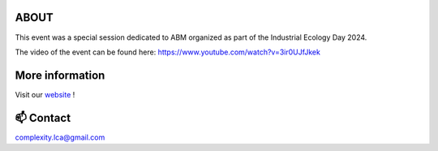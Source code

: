 ABOUT
=====

This event was a special session dedicated to ABM organized as part of the \
Industrial Ecology Day 2024.

The video of the event can be found here: https://www.youtube.com/watch?v=3ir0UJfJkek

More information
================

Visit our `website <https://complexitylca.github.io>`_ ! 


📫 Contact
==========

complexity.lca@gmail.com

